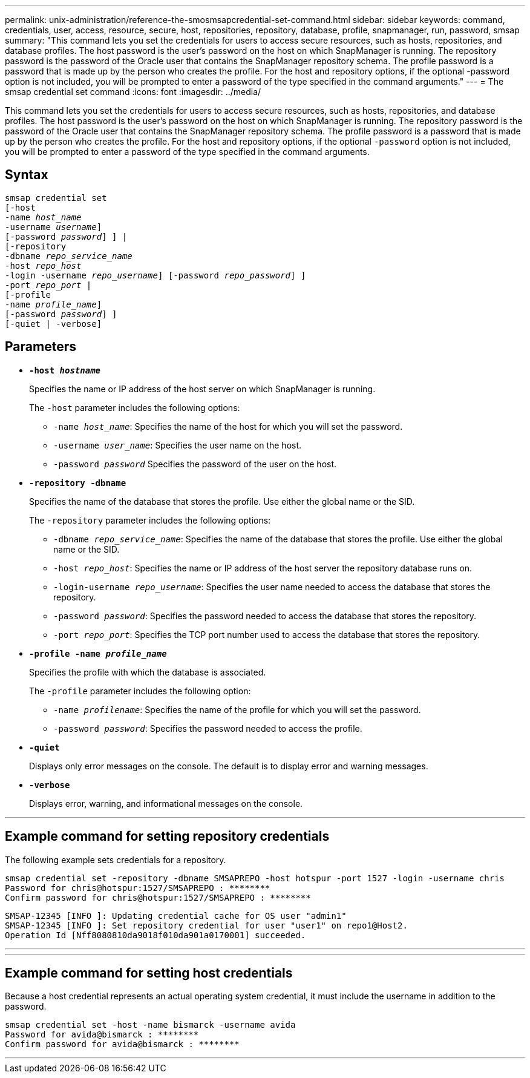 ---
permalink: unix-administration/reference-the-smosmsapcredential-set-command.html
sidebar: sidebar
keywords: command, credentials, user, access, resource, secure, host, repositories, repository, database, profile, snapmanager, run, password, smsap
summary: "This command lets you set the credentials for users to access secure resources, such as hosts, repositories, and database profiles. The host password is the user’s password on the host on which SnapManager is running. The repository password is the password of the Oracle user that contains the SnapManager repository schema. The profile password is a password that is made up by the person who creates the profile. For the host and repository options, if the optional -password option is not included, you will be prompted to enter a password of the type specified in the command arguments."
---
= The smsap credential set command
:icons: font
:imagesdir: ../media/

[.lead]
This command lets you set the credentials for users to access secure resources, such as hosts, repositories, and database profiles. The host password is the user's password on the host on which SnapManager is running. The repository password is the password of the Oracle user that contains the SnapManager repository schema. The profile password is a password that is made up by the person who creates the profile. For the host and repository options, if the optional `-password` option is not included, you will be prompted to enter a password of the type specified in the command arguments.

== Syntax

[subs=+macros]
----
pass:quotes[smsap credential set
[-host
-name _host_name_
-username _username_\]
[-password _password_\] \] |
[-repository
-dbname _repo_service_name_
-host _repo_host_
-login -username _repo_username_\] [-password _repo_password_\] \]
-port _repo_port_ |
[-profile
-name _profile_name_\]
[-password _password_\] \]
[-quiet | -verbose]]
----

== Parameters

* `*-host _hostname_*`
+
Specifies the name or IP address of the host server on which SnapManager is running.
+
The `-host` parameter includes the following options:

 ** `-name _host_name_`: Specifies the name of the host for which you will set the password.
 ** `-username _user_name_`: Specifies the user name on the host.
 ** `-password _password_` Specifies the password of the user on the host.

* `*-repository -dbname*`
+
Specifies the name of the database that stores the profile. Use either the global name or the SID.
+
The `-repository` parameter includes the following options:

 ** `-dbname _repo_service_name_`: Specifies the name of the database that stores the profile. Use either the global name or the SID.
 ** `-host _repo_host_`: Specifies the name or IP address of the host server the repository database runs on.
 ** `-login-username _repo_username_`: Specifies the user name needed to access the database that stores the repository.
 ** `-password _password_`: Specifies the password needed to access the database that stores the repository.
 ** `-port _repo_port_`: Specifies the TCP port number used to access the database that stores the repository.

* `*-profile -name _profile_name_*`
+
Specifies the profile with which the database is associated.
+
The `-profile` parameter includes the following option:

 ** `-name _profilename_`: Specifies the name of the profile for which you will set the password.
 ** `-password _password_`: Specifies the password needed to access the profile.

* `*-quiet*`
+
Displays only error messages on the console. The default is to display error and warning messages.

* `*-verbose*`
+
Displays error, warning, and informational messages on the console.

---
== Example command for setting repository credentials

The following example sets credentials for a repository.

----

smsap credential set -repository -dbname SMSAPREPO -host hotspur -port 1527 -login -username chris
Password for chris@hotspur:1527/SMSAPREPO : ********
Confirm password for chris@hotspur:1527/SMSAPREPO : ********
----

----
SMSAP-12345 [INFO ]: Updating credential cache for OS user "admin1"
SMSAP-12345 [INFO ]: Set repository credential for user "user1" on repo1@Host2.
Operation Id [Nff8080810da9018f010da901a0170001] succeeded.
----
---
---
== Example command for setting host credentials

Because a host credential represents an actual operating system credential, it must include the username in addition to the password.

----
smsap credential set -host -name bismarck -username avida
Password for avida@bismarck : ********
Confirm password for avida@bismarck : ********
----
---
